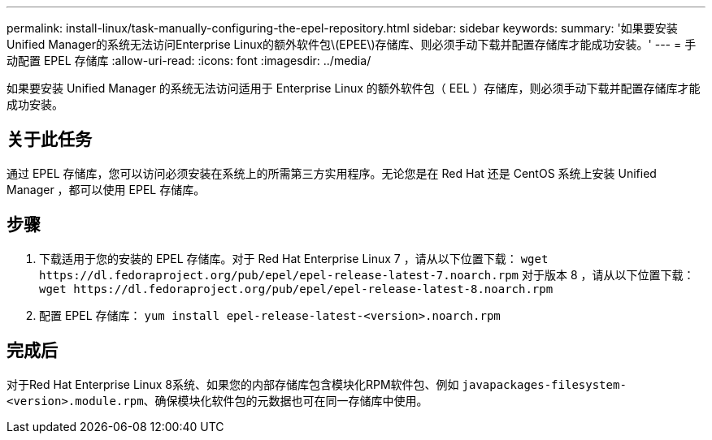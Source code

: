 ---
permalink: install-linux/task-manually-configuring-the-epel-repository.html 
sidebar: sidebar 
keywords:  
summary: '如果要安装Unified Manager的系统无法访问Enterprise Linux的额外软件包\(EPEE\)存储库、则必须手动下载并配置存储库才能成功安装。' 
---
= 手动配置 EPEL 存储库
:allow-uri-read: 
:icons: font
:imagesdir: ../media/


[role="lead"]
如果要安装 Unified Manager 的系统无法访问适用于 Enterprise Linux 的额外软件包（ EEL ）存储库，则必须手动下载并配置存储库才能成功安装。



== 关于此任务

通过 EPEL 存储库，您可以访问必须安装在系统上的所需第三方实用程序。无论您是在 Red Hat 还是 CentOS 系统上安装 Unified Manager ，都可以使用 EPEL 存储库。



== 步骤

. 下载适用于您的安装的 EPEL 存储库。对于 Red Hat Enterprise Linux 7 ，请从以下位置下载： `+wget https://dl.fedoraproject.org/pub/epel/epel-release-latest-7.noarch.rpm+` 对于版本 8 ，请从以下位置下载： `+wget https://dl.fedoraproject.org/pub/epel/epel-release-latest-8.noarch.rpm+`
. 配置 EPEL 存储库： `yum install epel-release-latest-<version>.noarch.rpm`




== 完成后

对于Red Hat Enterprise Linux 8系统、如果您的内部存储库包含模块化RPM软件包、例如 `javapackages-filesystem-<version>.module.rpm`、确保模块化软件包的元数据也可在同一存储库中使用。
